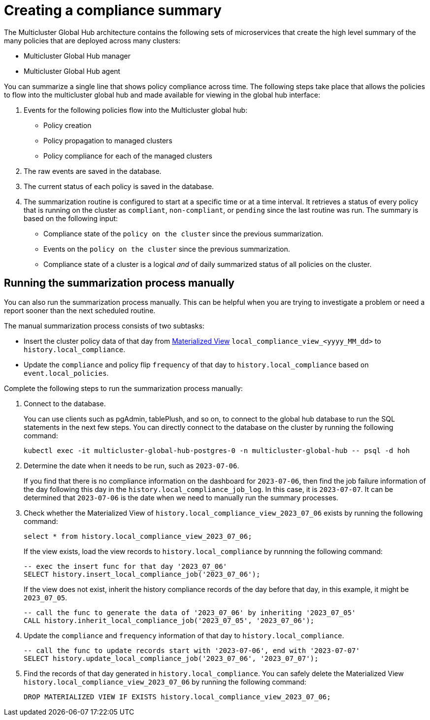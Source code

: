 [#global-hub-summarization]
= Creating a compliance summary

The Multicluster Global Hub architecture contains the following sets of microservices that create the high level summary of the many policies that are deployed across many clusters:

* Multicluster Global Hub manager

* Multicluster Global Hub agent

You can summarize a single line that shows policy compliance across time. The following steps take place that allows the policies to flow into the multicluster global hub and made available for viewing in the global hub interface:

. Events for the following policies flow into the Multicluster global hub:
+
* Policy creation

* Policy propagation to managed clusters

* Policy compliance for each of the managed clusters

. The raw events are saved in the database. 

. The current status of each policy is saved in the database. 

. The summarization routine is configured to start at a specific time or at a time interval. It retrieves a status of every policy that is running on the cluster as `compliant`, `non-compliant`, or `pending` since the last routine was run. The summary is based on the following input:
+
* Compliance state of the `policy on the cluster` since the previous summarization. 

* Events on the `policy on the cluster` since the previous summarization. 

* Compliance state of a cluster is a logical _and_ of daily summarized status of all policies on the cluster.

[#global-hub-summarization-manually]
== Running the summarization process manually

You can also run the summarization process manually. This can be helpful when you are trying to investigate a problem or need a report sooner than the next scheduled routine. 

The manual summarization process consists of two subtasks:

* Insert the cluster policy data of that day from link:https://www.postgresql.org/docs/current/rules-materializedviews.html[Materialized View]  `local_compliance_view_<yyyy_MM_dd>` to `history.local_compliance`.

* Update the `compliance` and policy flip `frequency` of that day to `history.local_compliance` based on `event.local_policies`.

Complete the following steps to run the summarization process manually: 

. Connect to the database.
+ 
You can use clients such as pgAdmin, tablePlush, and so on, to connect to the global hub database to run the SQL statements in the next few steps. You can directly connect to the database on the cluster by running the following command:
+
----
kubectl exec -it multicluster-global-hub-postgres-0 -n multicluster-global-hub -- psql -d hoh
----
       
. Determine the date when it needs to be run, such as `2023-07-06`.
+
If you find that there is no compliance information on the dashboard for `2023-07-06`, then find the job failure information of the day following this day in the `history.local_compliance_job_log`. In this case, it is `2023-07-07`. It can be determined that `2023-07-06` is the date when we need to manually run the summary processes.

. Check whether the Materialized View of `history.local_compliance_view_2023_07_06` exists by running the following command:
+
----
select * from history.local_compliance_view_2023_07_06;
----
+
If the view exists, load the view records to `history.local_compliance` by runnning the following command:
+
----
-- exec the insert func for that day '2023_07_06'
SELECT history.insert_local_compliance_job('2023_07_06');
----
+
If the view does not exist, inherit the history compliance records of the day before that day, in this example, it might be `2023_07_05`.
+
----
-- call the func to generate the data of '2023_07_06' by inheriting '2023_07_05'
CALL history.inherit_local_compliance_job('2023_07_05', '2023_07_06');
----

. Update the `compliance` and `frequency` information of that day to `history.local_compliance`.
+
----
-- call the func to update records start with '2023-07-06', end with '2023-07-07'
SELECT history.update_local_compliance_job('2023_07_06', '2023_07_07');
----

. Find the records of that day generated in `history.local_compliance`. You can safely delete the Materialized View `history.local_compliance_view_2023_07_06` by running the following command:
+
----
DROP MATERIALIZED VIEW IF EXISTS history.local_compliance_view_2023_07_06;
----